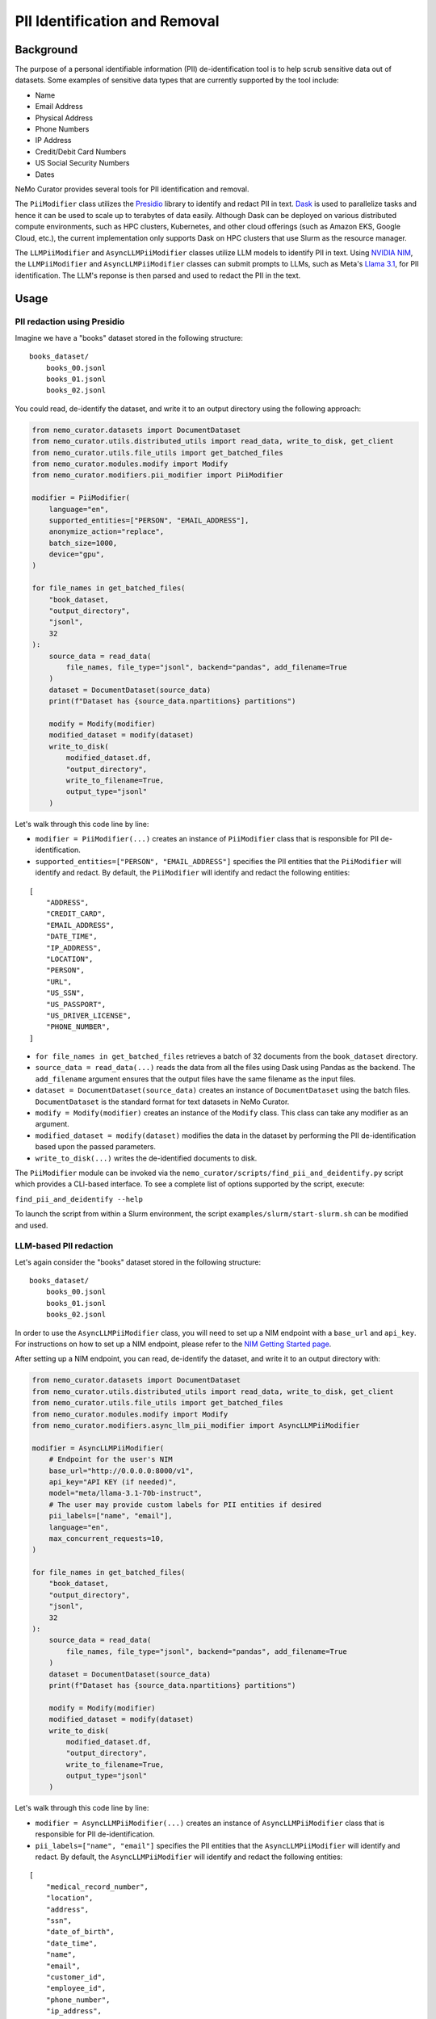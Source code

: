
.. _data-curator-pii:

======================================
PII Identification and Removal
======================================

--------------------------------------
Background
--------------------------------------

The purpose of a personal identifiable information (PII) de-identification tool is to help scrub sensitive data out of datasets.
Some examples of sensitive data types that are currently supported by the tool include:

- Name
- Email Address
- Physical Address
- Phone Numbers
- IP Address
- Credit/Debit Card Numbers
- US Social Security Numbers
- Dates

NeMo Curator provides several tools for PII identification and removal.

The ``PiiModifier`` class utilizes the `Presidio <https://microsoft.github.io/presidio/>`_ library to identify and redact PII in text.
`Dask <https://dask.org>`_ is used to parallelize tasks and hence it can be used to scale up to terabytes of data easily.
Although Dask can be deployed on various distributed compute environments, such as HPC clusters, Kubernetes, and other cloud offerings 
(such as Amazon EKS, Google Cloud, etc.), the current implementation only supports Dask on HPC clusters that use Slurm as the resource manager.

The ``LLMPiiModifier`` and ``AsyncLLMPiiModifier`` classes utilize LLM models to identify PII in text.
Using `NVIDIA NIM <https://developer.nvidia.com/nim>`_, the ``LLMPiiModifier`` and ``AsyncLLMPiiModifier`` classes can submit prompts to LLMs, such as Meta's `Llama 3.1 <https://huggingface.co/meta-llama/Llama-3.1-70B-Instruct>`_, for PII identification.
The LLM's reponse is then parsed and used to redact the PII in the text.

-----------------------------------------
Usage
-----------------------------------------
############################
PII redaction using Presidio
############################

Imagine we have a "books" dataset stored in the following structure:
::

    books_dataset/
        books_00.jsonl
        books_01.jsonl
        books_02.jsonl

You could read, de-identify the dataset, and write it to an output directory using the following approach:

.. code-block:: python

    from nemo_curator.datasets import DocumentDataset
    from nemo_curator.utils.distributed_utils import read_data, write_to_disk, get_client
    from nemo_curator.utils.file_utils import get_batched_files
    from nemo_curator.modules.modify import Modify
    from nemo_curator.modifiers.pii_modifier import PiiModifier

    modifier = PiiModifier(
        language="en",
        supported_entities=["PERSON", "EMAIL_ADDRESS"],
        anonymize_action="replace",
        batch_size=1000,
        device="gpu",
    )

    for file_names in get_batched_files(
        "book_dataset,
        "output_directory",
        "jsonl",
        32
    ):
        source_data = read_data(
            file_names, file_type="jsonl", backend="pandas", add_filename=True
        )
        dataset = DocumentDataset(source_data)
        print(f"Dataset has {source_data.npartitions} partitions")

        modify = Modify(modifier)
        modified_dataset = modify(dataset)
        write_to_disk(
            modified_dataset.df,
            "output_directory",
            write_to_filename=True,
            output_type="jsonl"
        )

Let's walk through this code line by line:

* ``modifier = PiiModifier(...)`` creates an instance of ``PiiModifier`` class that is responsible for PII de-identification.
* ``supported_entities=["PERSON", "EMAIL_ADDRESS"]`` specifies the PII entities that the ``PiiModifier`` will identify and redact. By default, the ``PiiModifier`` will identify and redact the following entities:
:: 

    [
        "ADDRESS",
        "CREDIT_CARD",
        "EMAIL_ADDRESS",
        "DATE_TIME",
        "IP_ADDRESS",
        "LOCATION",
        "PERSON",
        "URL",
        "US_SSN",
        "US_PASSPORT",
        "US_DRIVER_LICENSE",
        "PHONE_NUMBER",
    ]

* ``for file_names in get_batched_files`` retrieves a batch of 32 documents from the ``book_dataset`` directory.
* ``source_data = read_data(...)`` reads the data from all the files using Dask using Pandas as the backend. The ``add_filename`` argument ensures that the output files have the same filename as the input files.
* ``dataset = DocumentDataset(source_data)``  creates an instance of ``DocumentDataset`` using the batch files. ``DocumentDataset`` is the standard format for text datasets in NeMo Curator.
* ``modify = Modify(modifier)`` creates an instance of the ``Modify`` class. This class can take any modifier as an argument.
* ``modified_dataset = modify(dataset)`` modifies the data in the dataset by performing the PII de-identification based upon the passed parameters.
* ``write_to_disk(...)`` writes the de-identified documents to disk.

The ``PiiModifier`` module can be invoked via the ``nemo_curator/scripts/find_pii_and_deidentify.py`` script which provides a CLI-based interface. To see a complete list of options supported by the script, execute:

``find_pii_and_deidentify --help``

To launch the script from within a Slurm environment, the script ``examples/slurm/start-slurm.sh`` can be modified and used.

############################
LLM-based PII redaction
############################

Let's again consider the "books" dataset stored in the following structure:
::

    books_dataset/
        books_00.jsonl
        books_01.jsonl
        books_02.jsonl

In order to use the ``AsyncLLMPiiModifier`` class, you will need to set up a NIM endpoint with a ``base_url`` and ``api_key``.
For instructions on how to set up a NIM endpoint, please refer to the `NIM Getting Started page <https://docs.nvidia.com/nim/large-language-models/latest/getting-started.html>`_.

After setting up a NIM endpoint, you can read, de-identify the dataset, and write it to an output directory with:

.. code-block:: python

    from nemo_curator.datasets import DocumentDataset
    from nemo_curator.utils.distributed_utils import read_data, write_to_disk, get_client
    from nemo_curator.utils.file_utils import get_batched_files
    from nemo_curator.modules.modify import Modify
    from nemo_curator.modifiers.async_llm_pii_modifier import AsyncLLMPiiModifier

    modifier = AsyncLLMPiiModifier(
        # Endpoint for the user's NIM
        base_url="http://0.0.0.0:8000/v1",
        api_key="API KEY (if needed)",
        model="meta/llama-3.1-70b-instruct",
        # The user may provide custom labels for PII entities if desired
        pii_labels=["name", "email"],
        language="en",
        max_concurrent_requests=10,
    )

    for file_names in get_batched_files(
        "book_dataset,
        "output_directory",
        "jsonl",
        32
    ):
        source_data = read_data(
            file_names, file_type="jsonl", backend="pandas", add_filename=True
        )
        dataset = DocumentDataset(source_data)
        print(f"Dataset has {source_data.npartitions} partitions")

        modify = Modify(modifier)
        modified_dataset = modify(dataset)
        write_to_disk(
            modified_dataset.df,
            "output_directory",
            write_to_filename=True,
            output_type="jsonl"
        )

Let's walk through this code line by line:

* ``modifier = AsyncLLMPiiModifier(...)`` creates an instance of ``AsyncLLMPiiModifier`` class that is responsible for PII de-identification.
* ``pii_labels=["name", "email"]`` specifies the PII entities that the ``AsyncLLMPiiModifier`` will identify and redact. By default, the ``AsyncLLMPiiModifier`` will identify and redact the following entities:
::

    [
        "medical_record_number",
        "location",
        "address",
        "ssn",
        "date_of_birth",
        "date_time",
        "name",
        "email",
        "customer_id",
        "employee_id",
        "phone_number",
        "ip_address",
        "credit_card_number",
        "user_name",
        "device_identifier",
        "bank_routing_number",
        "company_name",
        "unique_identifier",
        "biometric_identifier",
        "account_number",
        "certificate_license_number",
        "license_plate",
        "vehicle_identifier",
        "api_key",
        "password",
        "health_plan_beneficiary_number",
        "national_id",
        "tax_id",
        "url",
        "swift_bic",
        "cvv",
        "pin",
    ]

* We recommend setting ``max_concurrent_requests=10`` to avoid overwhelming the NIM endpoint. However, the user can set this to a higher or lower value depending on their use case.
* ``for file_names in get_batched_files`` retrieves a batch of 32 documents from the ``book_dataset`` directory.
* ``source_data = read_data(...)`` reads the data from all the files using Dask using Pandas as the backend. The ``add_filename`` argument ensures that the output files have the same filename as the input files.
* ``dataset = DocumentDataset(source_data)``  creates an instance of ``DocumentDataset`` using the batch files. ``DocumentDataset`` is the standard format for text datasets in NeMo Curator.
* ``modify = Modify(modifier)`` creates an instance of the ``Modify`` class. This class can take any modifier as an argument.
* ``modified_dataset = modify(dataset)`` modifies the data in the dataset by performing the PII de-identification based upon the passed parameters.
* ``write_to_disk(...)`` writes the de-identified documents to disk.

The ``AsyncLLMPiiModifier`` module can be invoked via the ``nemo_curator/scripts/async_llm_pii_redaction.py`` script which provides a CLI-based interface. To see a complete list of options supported by the script, execute:

``async_llm_pii_redaction --help``

Above, we recommend using the ``AsyncLLMPiiModifier`` because it utilizes ``AsyncOpenAI`` to submit multiple concurrent requests to the NIM endpoint.
The higher the ``max_concurrent_requests`` is, the more faster the ``AsyncLLMPiiModifier`` will be, but the user should be mindful to avoid overwhelming the NIM endpoint.
Alternatively, the user can use the ``LLMPiiModifier`` class which does not utilize ``AsyncOpenAI`` and hence submits requests serially.
Use of the ``LLMPiiModifier`` class is the same as the ``AsyncLLMPiiModifier`` class except that the ``max_concurrent_requests`` parameter is not used.

For example:

.. code-block:: python

    from nemo_curator.modifiers.llm_pii_modifier import LLMPiiModifier

    modifier = LLMPiiModifier(
        # Endpoint for the user's NIM
        base_url="http://0.0.0.0:8000/v1",
        api_key="API KEY (if needed)",
        model="meta/llama-3.1-70b-instruct",
        # The user may provide custom labels for PII entities if desired
        pii_labels=["name", "email"],
        language="en",
    )

The ``LLMPiiModifier`` module can be invoked via the ``nemo_curator/scripts/llm_pii_redaction.py`` script which provides a CLI-based interface. To see a complete list of options supported by the script, execute:

``llm_pii_redaction --help``

############################
Resuming from interruptions
############################

It can be helpful to track which documents in a dataset have already been processed so that long curation jobs can be resumed if they are interrupted.
NeMo Curator provides a utility for easily tracking which dataset shards have already been processed.
A call to ``get_batched_files`` will return an iterator over the files that have yet to be processed by a modifier such as ``PiiModifier``.
When you re-run the code example provided above, NeMo Curator ensures that only unprocessed files are processed by the PII module.
